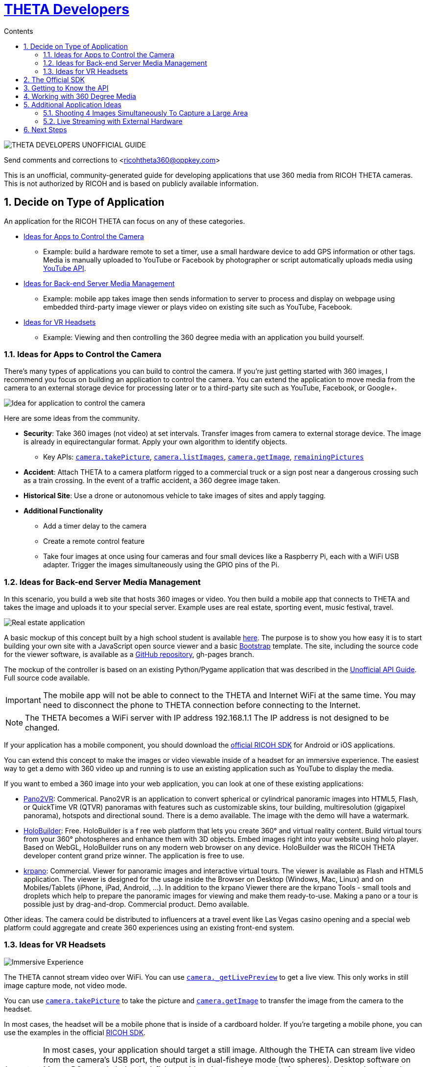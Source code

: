 = http://theta360developers.github.io/[THETA Developers]
:icons: font
:toc: right
:toclevels: 2
:toc-title: Contents
:sectnums:

++++
<script>
(function(i,s,o,g,r,a,m){i['GoogleAnalyticsObject']=r;i[r]=i[r]||function(){
(i[r].q=i[r].q||[]).push(arguments)},i[r].l=1*new Date();a=s.createElement(o),
m=s.getElementsByTagName(o)[0];a.async=1;a.src=g;m.parentNode.insertBefore(a,m)
})(window,document,'script','//www.google-analytics.com/analytics.js','ga');
ga('create', 'UA-73311422-1', 'auto');
ga('require', 'linkid');
ga('send', 'pageview');
</script>
++++

image::img/guide/logo.png[THETA DEVELOPERS UNOFFICIAL GUIDE]

Send comments and corrections to <ricohtheta360@oppkey.com>

This is an unofficial, community-generated guide for developing applications
that use 360 media from RICOH THETA cameras.
This is not authorized by RICOH and is based on publicly available information.

== Decide on Type of Application
An application for the RICOH THETA can focus on any of these categories.

* <<control>>
** Example: build a hardware remote to set a timer, use a small hardware device to
add GPS information or other tags. Media is manually uploaded to YouTube
or Facebook by photographer or script automatically uploads media using
https://developers.google.com/youtube/2.0/developers_guide_protocol_uploading_videos?hl=en[YouTube API].
* <<backend>>
** Example: mobile app takes image then sends information to server to process
and display on webpage using embedded third-party image viewer
or plays video on existing site such as YouTube, Facebook.
* <<vr>>
** Example: Viewing and then controlling the 360 degree media with an application you build
yourself.

[[control]]
=== Ideas for Apps to Control the Camera
There's many types of applications you can build to control the camera. If you're
just getting started with 360 images, I recommend you focus on building
an application to control the camera. You can extend the application to move
media from the camera to an external storage device for processing later or
to a third-party site such as YouTube, Facebook, or Google+.

image::img/guide/api_app.png[Idea for application to control the camera]

Here are some ideas from the community.

* *Security*: Take 360 images (not video) at set intervals. Transfer
images from camera to external storage device. The image is already in
equirectangular format. Apply your own algorithm to identify objects.
** Key APIs: https://developers.theta360.com/en/docs/v2/api_reference/commands/camera.take_picture.html[`camera.takePicture`],
https://developers.theta360.com/en/docs/v2/api_reference/commands/camera.list_images.html[`camera.listImages`],
https://developers.theta360.com/en/docs/v2/api_reference/commands/camera.get_image.html[`camera.getImage`],
https://developers.theta360.com/en/docs/v2/api_reference/options/remaining_pictures.html[`remainingPictures`]

* *Accident*: Attach THETA to a camera platform
rigged to a commercial truck or a sign post near a dangerous crossing
such as a train crossing.
In the event of a traffic accident, a 360 degree image taken.

* *Historical Site*: Use a drone or autonomous vehicle to
take images of sites and apply tagging.

* *Additional Functionality*
** Add a timer delay to the camera
** Create a remote control feature
** Take four images at once using four cameras and four small devices like
a Raspberry Pi, each with a WiFi USB adapter. Trigger the images
simultaneously using the GPIO pins of the Pi.

[[backend]]
=== Ideas for Back-end Server Media Management
In this scenario, you build a web site that hosts 360 images or video.
You then build a mobile app that connects to THETA and takes the image
and uploads it to your special server. Example uses are real estate,
sporting event, music festival, travel.

image::img/guide/realestate.png[Real estate application]

A basic mockup of this concept built by a high school student
is available http://kaiyotesoft.github.io/realEstate/dynamic.html[here].
The purpose is to show you how easy it is to start building
your own site with a JavaScript open source viewer and a basic
http://getbootstrap.com/[Bootstrap] template.
The site, including the source code for the
viewer software, is available as a
https://github.com/KaiyoteSoft/realEstate[GitHub repository],
gh-pages branch.

The mockup of the controller is based on an existing Python/Pygame
application that was described in the
http://codetricity.github.io/theta-s/[Unofficial API Guide]. Full
source code available.

IMPORTANT: The mobile app will not be able to connect to the
THETA and Internet WiFi at the same time. You may need to
disconnect the phone to THETA connection before connecting
to the Internet.

NOTE: The THETA becomes a WiFi server with IP address
192.168.1.1 The IP address is not designed to be changed.

If your application has a mobile component, you should download the
https://developers.theta360.com/en/docs/sdk/[official RICOH SDK]
for Android or iOS applications.

You can extend this concept to make the images or video viewable
inside of a headset for an immersive experience. The easiest way to
get a demo with 360 video up and running is to use an existing
application such as YouTube to display the media.

If you want to embed a 360 image into your web application, you can look
at one of these existing applications:

* http://ggnome.com/pano2vr[Pano2VR]: Commerical. Pano2VR is an application to convert
spherical or cylindrical panoramic images into HTML5,
Flash, or QuickTime VR (QTVR) panoramas with features such as customizable
skins, tour building, multiresolution (gigapixel panorama), hotspots
and directional sound. There is a demo available. The image with the
demo will have a watermark.
* https://www.holobuilder.com/index.html[HoloBuilder]: Free.
HoloBuilder is a f
ree web platform that lets you create 360° and virtual reality content.
Build virtual tours from your 360° photospheres and enhance them with 3D objects.
Embed images right into your website using holo player.
Based on WebGL, HoloBuilder runs on any modern web browser on any device.
HoloBuilder was the RICOH THETA developer content grand prize winner.
The application is free to use.
* http://krpano.com/[krpano]: Commercial.
Viewer for panoramic images and interactive
virtual tours. The viewer is available as Flash and HTML5 application.
The viewer is designed for the usage inside the Browser on Desktop
(Windows, Mac, Linux) and on Mobiles/Tablets (iPhone, iPad, Android, ...).
In addition to the krpano Viewer there are the krpano Tools - small tools
and droplets which help to prepare the panoramic images for viewing
and make them ready-to-use. Making a pano or a tour is possible just
by drag-and-drop. Commercial product. Demo available.

Other ideas. The camera could be distributed
to influencers at a travel event like Las Vegas casino opening and a special web
platform could
aggregate and create 360 experiences using an existing front-end system.

[[vr]]
=== Ideas for VR Headsets

image::img/guide/immersive.png[Immersive Experience]

The THETA cannot stream video over WiFi. You can use
https://developers.theta360.com/en/docs/v2/api_reference/commands/camera._get_live_preview.html[`camera._getLivePreview`]
to get a live view. This only works in still image capture mode, not video mode.

You can use
https://developers.theta360.com/en/docs/v2/api_reference/commands/camera.take_picture.html[`camera.takePicture`] to
take the picture and
https://developers.theta360.com/en/docs/v2/api_reference/commands/camera.get_image.html[`camera.getImage`] to
transfer the image from the camera to the headset.

In most cases, the headset will be a mobile phone that is inside of a cardboard
holder. If you're targeting a mobile phone, you can use the examples in the
official https://developers.theta360.com/en/docs/sdk/[RICOH SDK].

IMPORTANT: In most cases, your application should target a still image.
Although the THETA can stream live video from the camera's USB port,
the output is in dual-fisheye mode (two spheres). Desktop software
on Mac or PC can stitch the dual-fisheye videos into equirectangular
format so that it can be viewed on the mobile phone. This is a manual
process and the video is saved to disk.
You could build a mobile app that displays a catalog of
pre-recorded videos for display in a headset.

NOTE: At CES, RICOH demonstrated live streaming of stiched video.
This software is not yet available for public use (as of 1/27).
RICOH is not able to disclose lens distortion data.

The RICOH THETA S does support
https://developers.theta360.com/en/docs/v2/api_reference/commands/camera._get_live_preview.html[`camera.getLivePreview`]
in still image mode. This outputs binary equirectangular MotionJPEG for Live View.

According the
https://developers.theta360.com/en/docs/introduction/[RICOH site],
the image size for Live View is
640x320 and the frame rate is 10fps.

It might be theoretically possible to use LivePreview to show MotionJPEG at
low resolution and then trigger a high-resolution 360 image for transfer
to the headset. You may encounter problems with the delay.


== https://developers.theta360.com/en/docs/sdk/[The Official SDK]
If you're building a mobile app or using Java, you should definitely
download and study the official SDK.

The easiest place to get started is to look at the `network` section of the SDK.
For Android, the docs are in:

  RICOH_THETA_v2_SDK_for_Android.0.1.0/RICOH_THETA_v2_SDK_for_Android.0.1.0/ricoh-theta-sample-for-androidv2/doc/index.html

Here's a taste of what the SDK offers for controlling the camera.

  ImageData getImage(java.lang.String fileId, HttpDownloadListener listener)
  Acquire raw data of specified image

  ImageSize getImageSize()
  Acquire currently set shooting size

  java.util.ArrayList<ImageInfo> getList()
  Acquire list of media files on device

  private java.util.ArrayList<ImageInfo> getListInternal(int maxReceiveEntry, java.lang.String token)
  Acquire media file list (limited number of items)

  java.io.InputStream getLivePreview()
  Acquire live view stream

  private java.lang.String getState()
  Acquire device status

  StorageInfo getStorageInfo()
  Acquire storage information of device

  Bitmap getThumb(java.lang.String fileId)
  Acquire thumbnail image

Hopefully, at this stage I've enticed you to open up the official SDK and
see if it meets your needs.

The SDK covers display and navigation of media. It does not cover video
streaming.

== Getting to Know the API
There are two versions of the THETA API. Version 1 works with m15 cameras.
Version 2 works with the THETA S. It is an HTTP API that is compliant
with the Open Spherical Camera API. You should focus on the v2 API.

The https://developers.theta360.com/en/docs/v2/api_reference/[official documentation is here].

The API only works over WiFi. As of 1/27, use of the API over USB is not
supported.

If you are new to the RICOH API, we've produced a gentle introduction.

* http://codetricity.github.io/theta-s/[THETA Developers Unofficial API Guide]

== Working with 360 Degree Media
The https://developers.theta360.com/en/docs/sdk/[official RICOH SDK] is a
great place to start to understand how to
work with 360 degree media.

To help you start your amazing app quickly, we've also started collecting
community information in
an unofficial media guide.

* http://theta360developers.github.io/community-document/community.html[THETA Developers Unofficial Media Guide]

== Additional Application Ideas
These are ideas brought up by the community. We do not know if they are feasible.
As far as we know, no one has successfully built these applications.

=== Shooting 4 Images Simultaneously To Capture a Large Area
image::img/guide/4camera.png[4 Camera Rig Concept]

This concept was submitted by a professional VR photographer, but has not
been built yet. I've adapted the concept with my own idea of using
Raspberry Pi units.

Materials:

* 4 Raspberry Pi units. Cheap ones fine. Processing power not important.
* 4 USB WiFi dongles
* 8 wires to connect to the GPIO pins of the Raspberry Pi
* Frame or board to mount the Raspberry Pi units together as a single
transportable unit
* Physical electrical button
* Portable power supply for the Raspberry Pis (battery)

Pointers:

* https://learn.adafruit.com/adafruits-raspberry-pi-lesson-4-gpio-setup/[Adafruit GPIO Setup Guide for Raspberry Pi]
* https://developers.theta360.com/en/docs/v2/api_reference/options/_wlan_channel.html[`_wlanChannel`] option to set WiFi channel of camera if you encounter interference
* http://codetricity.github.io/theta-s/[Unofficial API guide] with Raspberry Pi section and Python code examples

=== Live Streaming with External Hardware
image::img/guide/streamer.png[External unit for live streaming]

The winner of the last TechCrunch Disrupt Hackathon won the RICOH THETA
prize for streaming video using an Android device and sending the video to
an external server for stitching.

I built a similar device using a Raspberry Pi that could stream dual-fisheye
video. Streaming dual-fisheye video to an external server over
WiFi from a device connected to the THETA is fairly easy. It
will probably take you less than an hour. Different groups of people have
then got the stitching to work, though there are gaps in the edges of the
video that
are noticeable. You probably can't get rid of the gaps without
confidential information that RICOH can't release to the public.

The other thing to consider is that RICOH demoed live streaming and
stitched video at CES in January over USB. Thus, it seems likely
there will be an official solution coming out in the future
that solves the stitching problem.

However, this is still an interesting idea that could work to
prototype a concept as you wait for the supporting technology to mature.

image::img/guide/streamer2.png[Official RICOH USB driver for livestreaming]

It's important to note that the resolution of the stitched video may be
lower than what you need for actual use. It's for experimentation and
prototyping with equipment you may already have around your studio.

Update: 2/10/2016. The
http://theta360developers.github.io/community-document/community.html[Unofficial Media Guide]
has an image and video of
a demo of the official RICOH live streaming USB driver with stitching. The
driver is not available to the public yet and may not be available at the
Feb 13 hackathon.


== Next Steps
If you're interested in testing out the API, I suggest you read the
http://codetricity.github.io/theta-s/[Unofficial API Guide]. Have fun!
